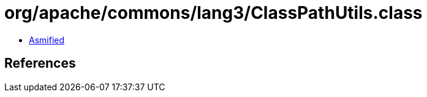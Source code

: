 = org/apache/commons/lang3/ClassPathUtils.class

 - link:ClassPathUtils-asmified.java[Asmified]

== References

